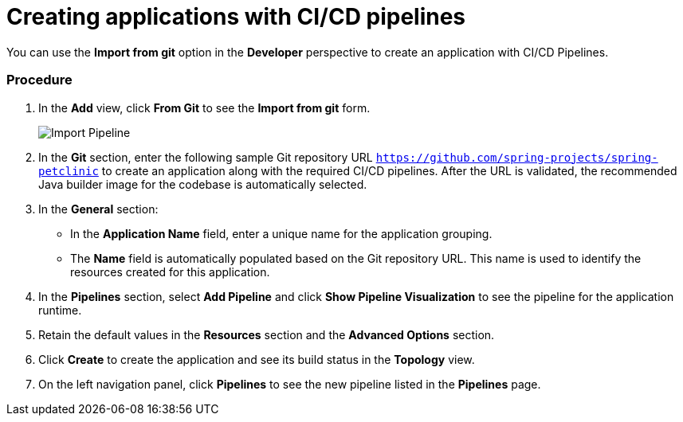// This module is included in the following assembly:
//
// assembly_working-with-pipelines-using-developer-perspective.adoc

[id="creating-applications-with-cicd-pipelines_{context}"]
= Creating applications with CI/CD pipelines

You can use the *Import from git* option in the *Developer* perspective to create an application with CI/CD Pipelines.

[discrete]
=== Procedure

. In the *Add* view, click *From Git* to see the *Import from git* form.
+
image::pipeline_import_flow.png[Import Pipeline]
+
. In the *Git* section, enter the following sample Git repository URL `https://github.com/spring-projects/spring-petclinic` to create an application along with the required CI/CD pipelines. After the URL is validated, the recommended Java builder image for the codebase is automatically selected.
. In the *General* section:
* In the *Application Name* field, enter a unique name for the application grouping.
* The *Name* field is automatically populated based on the Git repository URL. This name is used to identify the resources created for this application.
. In the *Pipelines* section, select *Add Pipeline* and click *Show Pipeline Visualization* to see the pipeline for the application runtime.
. Retain the default values in the *Resources* section and the *Advanced Options* section.
. Click *Create* to create the application and see its build status in the *Topology* view.
. On the left navigation panel, click *Pipelines* to see the new pipeline listed in the *Pipelines* page.

////

[discrete]
== Additional resources

* A bulleted list of links to other material closely related to the contents of the procedure module.
* For more details on writing procedure modules, see the link:https://github.com/redhat-documentation/modular-docs#modular-documentation-reference-guide[Modular Documentation Reference Guide].
* Use a consistent system for file names, IDs, and titles. For tips, see _Anchor Names and File Names_ in link:https://github.com/redhat-documentation/modular-docs#modular-documentation-reference-guide[Modular Documentation Reference Guide].
////

